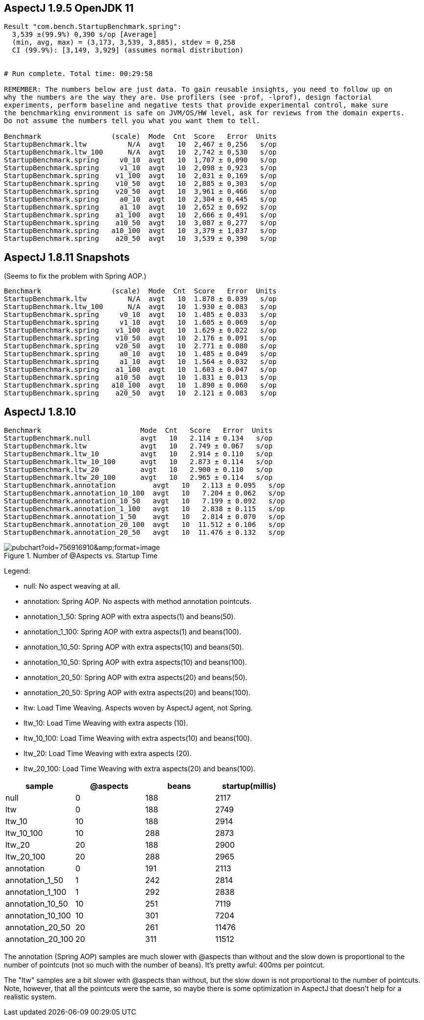 == AspectJ 1.9.5 OpenJDK 11

```
Result "com.bench.StartupBenchmark.spring":
  3,539 ±(99.9%) 0,390 s/op [Average]
  (min, avg, max) = (3,173, 3,539, 3,885), stdev = 0,258
  CI (99.9%): [3,149, 3,929] (assumes normal distribution)


# Run complete. Total time: 00:29:58

REMEMBER: The numbers below are just data. To gain reusable insights, you need to follow up on
why the numbers are the way they are. Use profilers (see -prof, -lprof), design factorial
experiments, perform baseline and negative tests that provide experimental control, make sure
the benchmarking environment is safe on JVM/OS/HW level, ask for reviews from the domain experts.
Do not assume the numbers tell you what you want them to tell.

Benchmark                 (scale)  Mode  Cnt  Score   Error  Units
StartupBenchmark.ltw          N/A  avgt   10  2,467 ± 0,256   s/op
StartupBenchmark.ltw_100      N/A  avgt   10  2,742 ± 0,530   s/op
StartupBenchmark.spring     v0_10  avgt   10  1,707 ± 0,090   s/op
StartupBenchmark.spring     v1_10  avgt   10  2,098 ± 0,923   s/op
StartupBenchmark.spring    v1_100  avgt   10  2,031 ± 0,169   s/op
StartupBenchmark.spring    v10_50  avgt   10  2,885 ± 0,303   s/op
StartupBenchmark.spring    v20_50  avgt   10  3,961 ± 0,466   s/op
StartupBenchmark.spring     a0_10  avgt   10  2,304 ± 0,445   s/op
StartupBenchmark.spring     a1_10  avgt   10  2,652 ± 0,692   s/op
StartupBenchmark.spring    a1_100  avgt   10  2,666 ± 0,491   s/op
StartupBenchmark.spring    a10_50  avgt   10  3,087 ± 0,277   s/op
StartupBenchmark.spring   a10_100  avgt   10  3,379 ± 1,037   s/op
StartupBenchmark.spring    a20_50  avgt   10  3,539 ± 0,390   s/op
```

== AspectJ 1.8.11 Snapshots

(Seems to fix the problem with Spring AOP.)

```
Benchmark                 (scale)  Mode  Cnt  Score   Error  Units
StartupBenchmark.ltw          N/A  avgt   10  1.878 ± 0.039   s/op
StartupBenchmark.ltw_100      N/A  avgt   10  1.930 ± 0.083   s/op
StartupBenchmark.spring     v0_10  avgt   10  1.485 ± 0.033   s/op
StartupBenchmark.spring     v1_10  avgt   10  1.605 ± 0.069   s/op
StartupBenchmark.spring    v1_100  avgt   10  1.629 ± 0.022   s/op
StartupBenchmark.spring    v10_50  avgt   10  2.176 ± 0.091   s/op
StartupBenchmark.spring    v20_50  avgt   10  2.771 ± 0.080   s/op
StartupBenchmark.spring     a0_10  avgt   10  1.485 ± 0.049   s/op
StartupBenchmark.spring     a1_10  avgt   10  1.564 ± 0.032   s/op
StartupBenchmark.spring    a1_100  avgt   10  1.603 ± 0.047   s/op
StartupBenchmark.spring    a10_50  avgt   10  1.831 ± 0.013   s/op
StartupBenchmark.spring   a10_100  avgt   10  1.890 ± 0.060   s/op
StartupBenchmark.spring    a20_50  avgt   10  2.121 ± 0.083   s/op
```

== AspectJ 1.8.10

```
Benchmark                        Mode  Cnt   Score   Error  Units
StartupBenchmark.null            avgt   10   2.114 ± 0.134   s/op
StartupBenchmark.ltw             avgt   10   2.749 ± 0.067   s/op
StartupBenchmark.ltw_10          avgt   10   2.914 ± 0.110   s/op
StartupBenchmark.ltw_10_100      avgt   10   2.873 ± 0.114   s/op
StartupBenchmark.ltw_20          avgt   10   2.900 ± 0.110   s/op
StartupBenchmark.ltw_20_100      avgt   10   2.965 ± 0.114   s/op
StartupBenchmark.annotation         avgt   10   2.113 ± 0.095   s/op
StartupBenchmark.annotation_10_100  avgt   10   7.204 ± 0.062   s/op
StartupBenchmark.annotation_10_50   avgt   10   7.199 ± 0.092   s/op
StartupBenchmark.annotation_1_100   avgt   10   2.838 ± 0.115   s/op
StartupBenchmark.annotation_1_50    avgt   10   2.814 ± 0.070   s/op
StartupBenchmark.annotation_20_100  avgt   10  11.512 ± 0.106   s/op
StartupBenchmark.annotation_20_50   avgt   10  11.476 ± 0.132   s/op
```

.Number of @Aspects vs. Startup Time
image::https://docs.google.com/spreadsheets/d/e/2PACX-1vR8B4l5WkWf-9gZWmIYTkmBWM7YWf5bRg852OakrV0G2-vtfM_UkVNRC3cTVk1079HagnMVHYZnvbib/pubchart?oid=756916910&amp;format=image[]

Legend:

* null:           No aspect weaving at all.
* annotation:        Spring AOP. No aspects with method annotation pointcuts.
* annotation_1_50:   Spring AOP with extra aspects(1) and beans(50).
* annotation_1_100:  Spring AOP with extra aspects(1) and beans(100).
* annotation_10_50:  Spring AOP with extra aspects(10) and beans(50).
* annotation_10_50:  Spring AOP with extra aspects(10) and beans(100).
* annotation_20_50:  Spring AOP with extra aspects(20) and beans(50).
* annotation_20_50:  Spring AOP with extra aspects(20) and beans(100).
* ltw:            Load Time Weaving. Aspects woven by AspectJ agent, not Spring.
* ltw_10:         Load Time Weaving with extra aspects (10).
* ltw_10_100:     Load Time Weaving with extra aspects(10) and beans(100).
* ltw_20:         Load Time Weaving with extra aspects (20).
* ltw_20_100:     Load Time Weaving with extra aspects(20) and beans(100).

|===
| sample | @aspects | beans | startup(millis)

| null           | 0 | 188 | 2117
| ltw            | 0 | 188 | 2749
| ltw_10         | 10| 188 | 2914
| ltw_10_100     | 10| 288 | 2873
| ltw_20         | 20| 188 | 2900
| ltw_20_100     | 20| 288 | 2965
| annotation        | 0 | 191 | 2113
| annotation_1_50   | 1 | 242 | 2814
| annotation_1_100  | 1 | 292 | 2838
| annotation_10_50  | 10| 251 | 7119
| annotation_10_100 | 10| 301 | 7204
| annotation_20_50  | 20| 261 | 11476
| annotation_20_100 | 20| 311 | 11512


|===

The annotation (Spring AOP) samples are much slower with @aspects than
without and the slow down is proportional to the number of pointcuts
(not so much with the number of beans). It's pretty awful: 400ms per
pointcut.

The "ltw" samples are a bit slower with @aspects than without, but the
slow down is not proportional to the number of pointcuts. Note,
however, that all the pointcuts were the same, so maybe there is some
optimization in AspectJ that doesn't help for a realistic system.
